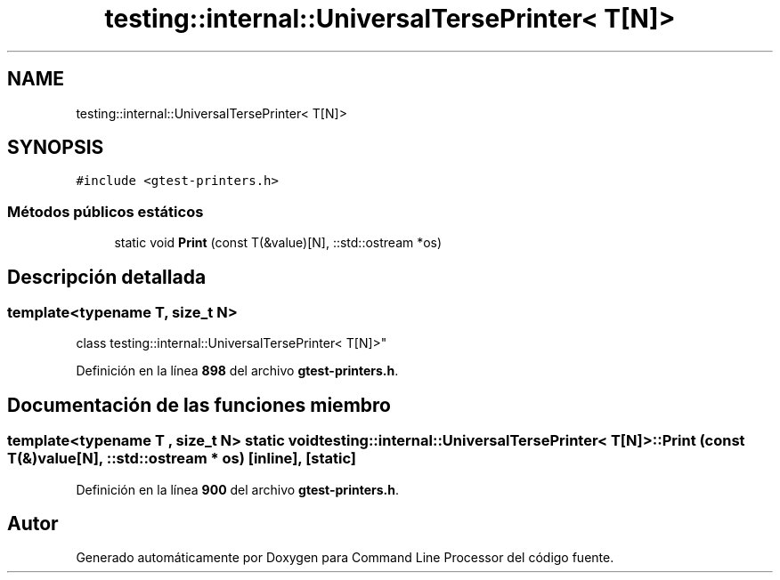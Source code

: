 .TH "testing::internal::UniversalTersePrinter< T[N]>" 3 "Viernes, 5 de Noviembre de 2021" "Version 0.2.3" "Command Line Processor" \" -*- nroff -*-
.ad l
.nh
.SH NAME
testing::internal::UniversalTersePrinter< T[N]>
.SH SYNOPSIS
.br
.PP
.PP
\fC#include <gtest\-printers\&.h>\fP
.SS "Métodos públicos estáticos"

.in +1c
.ti -1c
.RI "static void \fBPrint\fP (const T(&value)[N], ::std::ostream *os)"
.br
.in -1c
.SH "Descripción detallada"
.PP 

.SS "template<typename T, size_t N>
.br
class testing::internal::UniversalTersePrinter< T[N]>"
.PP
Definición en la línea \fB898\fP del archivo \fBgtest\-printers\&.h\fP\&.
.SH "Documentación de las funciones miembro"
.PP 
.SS "template<typename T , size_t N> static void \fBtesting::internal::UniversalTersePrinter\fP< T[N]>::Print (const T(&) value[N], ::std::ostream * os)\fC [inline]\fP, \fC [static]\fP"

.PP
Definición en la línea \fB900\fP del archivo \fBgtest\-printers\&.h\fP\&.

.SH "Autor"
.PP 
Generado automáticamente por Doxygen para Command Line Processor del código fuente\&.
